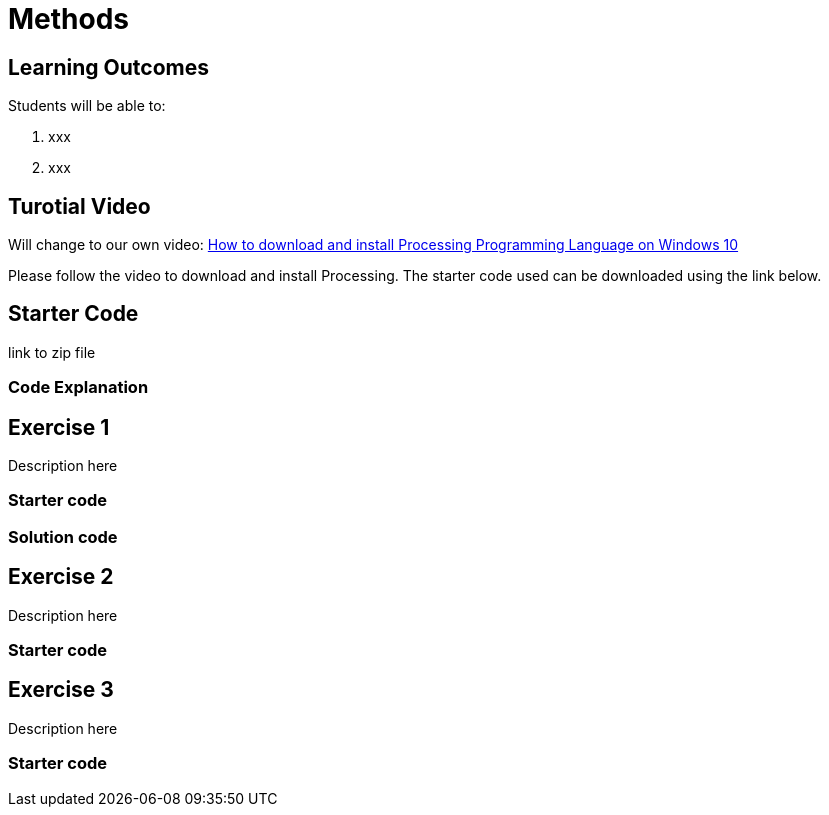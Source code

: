 :pt_chapter: 5   

= Methods

== Learning Outcomes
Students will be able to:

. xxx 
. xxx

== Turotial Video

Will change to our own video: https://www.youtube.com/watch?v=Q04sKyZsUKo[How to download and install Processing Programming Language on Windows 10]

Please follow the video to download and install Processing. The starter code used can be downloaded using the link below.

== Starter Code 

link to zip file

=== Code Explanation


== Exercise 1
Description here

=== Starter code

=== Solution code

== Exercise 2
Description here

=== Starter code

== Exercise 3
Description here

=== Starter code
